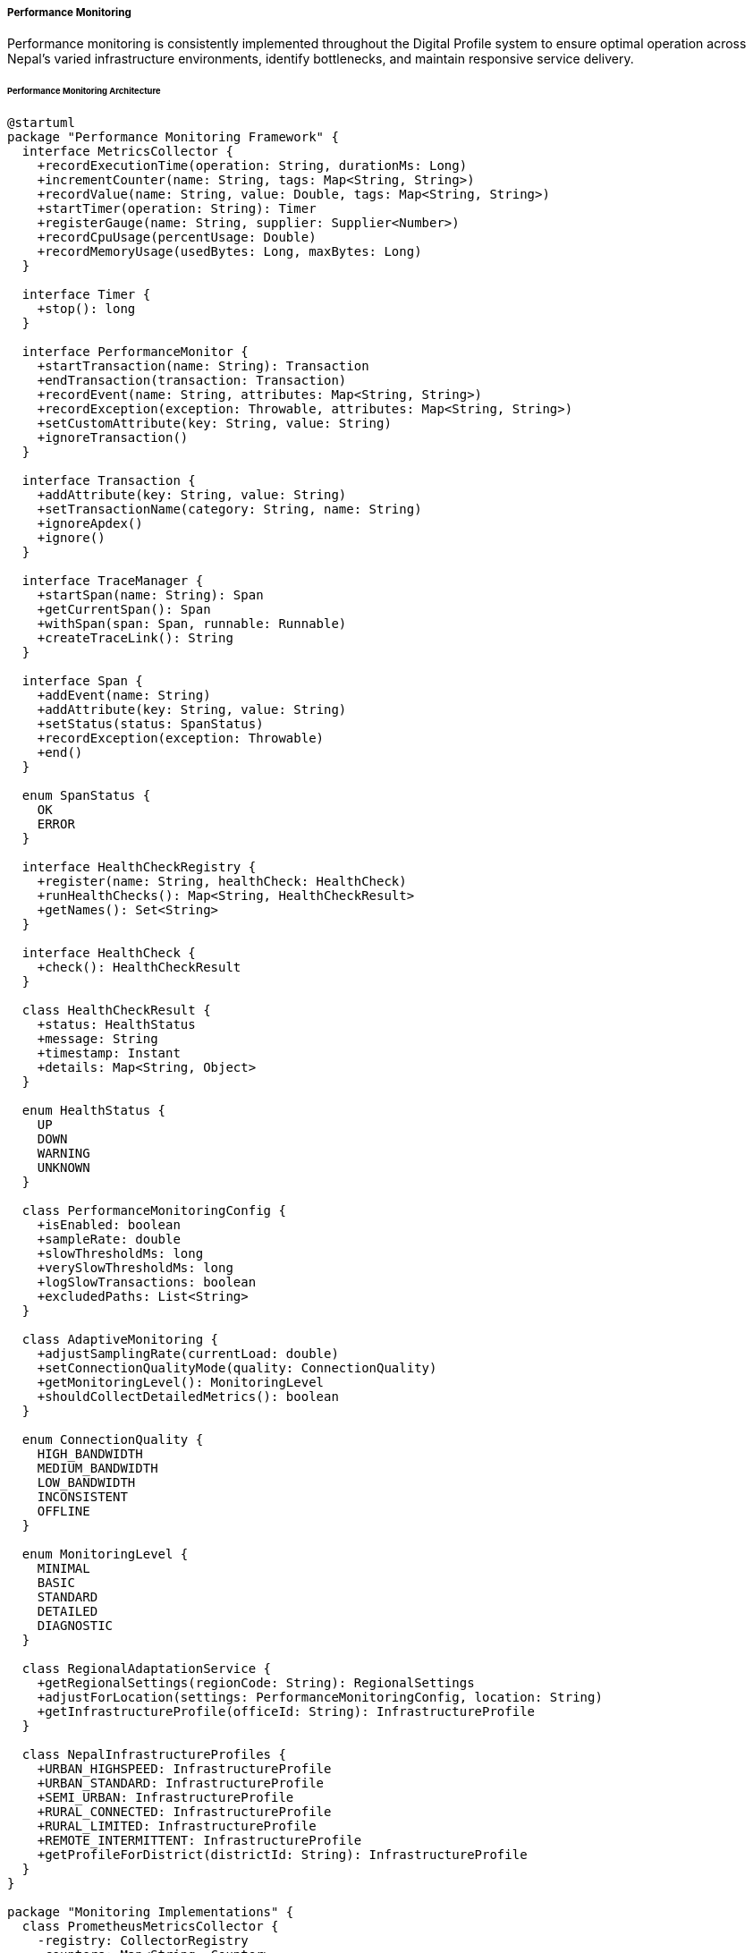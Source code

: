 ===== Performance Monitoring

Performance monitoring is consistently implemented throughout the Digital Profile system to ensure optimal operation across Nepal's varied infrastructure environments, identify bottlenecks, and maintain responsive service delivery.

====== Performance Monitoring Architecture

[plantuml]
----
@startuml
package "Performance Monitoring Framework" {
  interface MetricsCollector {
    +recordExecutionTime(operation: String, durationMs: Long)
    +incrementCounter(name: String, tags: Map<String, String>)
    +recordValue(name: String, value: Double, tags: Map<String, String>)
    +startTimer(operation: String): Timer
    +registerGauge(name: String, supplier: Supplier<Number>)
    +recordCpuUsage(percentUsage: Double)
    +recordMemoryUsage(usedBytes: Long, maxBytes: Long)
  }
  
  interface Timer {
    +stop(): long
  }
  
  interface PerformanceMonitor {
    +startTransaction(name: String): Transaction
    +endTransaction(transaction: Transaction)
    +recordEvent(name: String, attributes: Map<String, String>)
    +recordException(exception: Throwable, attributes: Map<String, String>)
    +setCustomAttribute(key: String, value: String)
    +ignoreTransaction()
  }
  
  interface Transaction {
    +addAttribute(key: String, value: String)
    +setTransactionName(category: String, name: String)
    +ignoreApdex()
    +ignore()
  }
  
  interface TraceManager {
    +startSpan(name: String): Span
    +getCurrentSpan(): Span
    +withSpan(span: Span, runnable: Runnable)
    +createTraceLink(): String
  }
  
  interface Span {
    +addEvent(name: String)
    +addAttribute(key: String, value: String)
    +setStatus(status: SpanStatus)
    +recordException(exception: Throwable)
    +end()
  }
  
  enum SpanStatus {
    OK
    ERROR
  }
  
  interface HealthCheckRegistry {
    +register(name: String, healthCheck: HealthCheck)
    +runHealthChecks(): Map<String, HealthCheckResult>
    +getNames(): Set<String>
  }
  
  interface HealthCheck {
    +check(): HealthCheckResult
  }
  
  class HealthCheckResult {
    +status: HealthStatus
    +message: String
    +timestamp: Instant
    +details: Map<String, Object>
  }
  
  enum HealthStatus {
    UP
    DOWN
    WARNING
    UNKNOWN
  }
  
  class PerformanceMonitoringConfig {
    +isEnabled: boolean
    +sampleRate: double
    +slowThresholdMs: long
    +verySlowThresholdMs: long
    +logSlowTransactions: boolean
    +excludedPaths: List<String>
  }
  
  class AdaptiveMonitoring {
    +adjustSamplingRate(currentLoad: double)
    +setConnectionQualityMode(quality: ConnectionQuality)
    +getMonitoringLevel(): MonitoringLevel
    +shouldCollectDetailedMetrics(): boolean
  }
  
  enum ConnectionQuality {
    HIGH_BANDWIDTH
    MEDIUM_BANDWIDTH
    LOW_BANDWIDTH
    INCONSISTENT
    OFFLINE
  }
  
  enum MonitoringLevel {
    MINIMAL
    BASIC
    STANDARD
    DETAILED
    DIAGNOSTIC
  }
  
  class RegionalAdaptationService {
    +getRegionalSettings(regionCode: String): RegionalSettings
    +adjustForLocation(settings: PerformanceMonitoringConfig, location: String)
    +getInfrastructureProfile(officeId: String): InfrastructureProfile
  }
  
  class NepalInfrastructureProfiles {
    +URBAN_HIGHSPEED: InfrastructureProfile
    +URBAN_STANDARD: InfrastructureProfile
    +SEMI_URBAN: InfrastructureProfile
    +RURAL_CONNECTED: InfrastructureProfile
    +RURAL_LIMITED: InfrastructureProfile
    +REMOTE_INTERMITTENT: InfrastructureProfile
    +getProfileForDistrict(districtId: String): InfrastructureProfile
  }
}

package "Monitoring Implementations" {
  class PrometheusMetricsCollector {
    -registry: CollectorRegistry
    -counters: Map<String, Counter>
    -gauges: Map<String, Gauge>
    -histograms: Map<String, Histogram>
  }
  
  class ElasticAPM {
    -tracer: Tracer
    -currentTransaction: Transaction
  }
  
  class OpenTelemetryTracing {
    -tracer: Tracer
    -propagators: ContextPropagators
  }
  
  class ActuatorHealthRegistry {
    -healthChecks: Map<String, HealthIndicator>
  }
  
  class MobilePerformanceCollector {
    -batteryAwareCollection: boolean
    -compressMetrics: boolean
    -batchSendIntervalMs: long
  }
}

package "Specific Monitors" {
  class DatabasePerformanceMonitor {
    +monitorQuery(sql: String, parameters: Object[]): QueryStats
    +recordConnectionAcquisition(durationMs: long)
    +recordStatementExecution(sql: String, durationMs: long)
    +checkSlowQueries()
  }
  
  class ApiPerformanceMonitor {
    +monitorRequest(request: HttpServletRequest, handler: Object): RequestContext
    +endRequestMonitoring(context: RequestContext, response: HttpServletResponse)
    +recordPayloadSize(bytes: long)
    +analyzeStatusCodes()
  }
  
  class InfrastructureMonitor {
    +recordCpuUsage()
    +recordMemoryUsage()
    +recordDiskUsage()
    +recordNetworkLatency(destination: String)
    +recordNetworkBandwidth(bytesPerSecond: long)
    +checkResourceAvailability()
  }
  
  class IntegrationPerformanceMonitor {
    +startIntegrationOperation(systemName: String, operationType: String): OperationContext
    +endIntegrationOperation(context: OperationContext)
    +recordSyncOperation(system: String, recordCount: int, durationMs: long)
    +recordExternalSystemLatency(system: String, latencyMs: long)
  }
  
  class OfflineOperationMonitor {
    +recordOfflineOperation(operationType: String, details: Map<String, String>)
    +recordSyncAttempt(success: boolean, recordCount: int, durationMs: long)
    +recordDataTransferRate(bytesPerSecond: long)
    +getOfflineOperationStats(): OfflineStats
  }
}

package "Visualization and Alerting" {
  class PerformanceDashboard {
    +getSystemOverview(): SystemOverview
    +getDailyTrends(): TrendData
    +getDatabaseMetrics(): DatabaseMetrics
    +getApiMetrics(): ApiMetrics
    +getRegionalComparison(): RegionalComparison
    +getUserExperienceMetrics(): UxMetrics
  }
  
  class AlertManager {
    +evaluateAlertConditions()
    +sendAlert(type: AlertType, message: String, severity: AlertSeverity)
    +getActiveAlerts(): List<Alert>
    +acknowledgeAlert(alertId: String)
    +resolveAlert(alertId: String)
  }
  
  class ThresholdManager {
    +getThreshold(metricName: String): Threshold
    +updateThreshold(metricName: String, threshold: Threshold)
    +evaluateThresholdViolation(metricName: String, value: double): boolean
    +getRecommendedThresholds(metrics: List<String>): Map<String, Threshold>
  }
  
  class PerformanceReportGenerator {
    +generateDailyReport(): Report
    +generateWeeklyReport(): Report
    +generateMonthlyReport(): Report
    +generateCustomReport(startDate: LocalDate, endDate: LocalDate): Report
    +exportReport(report: Report, format: ExportFormat): File
  }
}

MetricsCollector <|.. PrometheusMetricsCollector
PerformanceMonitor <|.. ElasticAPM
TraceManager <|.. OpenTelemetryTracing
HealthCheckRegistry <|.. ActuatorHealthRegistry

DatabasePerformanceMonitor o-- MetricsCollector
ApiPerformanceMonitor o-- MetricsCollector
ApiPerformanceMonitor o-- TraceManager
InfrastructureMonitor o-- MetricsCollector
IntegrationPerformanceMonitor o-- MetricsCollector
IntegrationPerformanceMonitor o-- TraceManager
OfflineOperationMonitor o-- MetricsCollector

PerformanceDashboard o-- MetricsCollector
AlertManager o-- ThresholdManager
PerformanceReportGenerator o-- MetricsCollector

AdaptiveMonitoring -- ConnectionQuality
AdaptiveMonitoring -- MonitoringLevel
RegionalAdaptationService -- NepalInfrastructureProfiles
@enduml
----

====== Performance Monitoring Flow

[plantuml]
----
@startuml
participant "Client" as Client
participant "API Gateway" as Gateway
participant "RequestInterceptor" as Interceptor
participant "ApiPerformanceMonitor" as ApiMonitor
participant "Controller" as Controller
participant "Service" as Service
participant "DatabasePerformanceMonitor" as DbMonitor
participant "Repository" as Repository
participant "Database" as DB
participant "MetricsCollector" as Metrics

Client -> Gateway : HTTP Request
activate Gateway

Gateway -> Interceptor : preHandle()
activate Interceptor

Interceptor -> ApiMonitor : monitorRequest()
activate ApiMonitor
ApiMonitor -> ApiMonitor : startTimer()
ApiMonitor -> ApiMonitor : createRequestContext()
Interceptor <-- ApiMonitor : requestContext
deactivate ApiMonitor

Gateway <-- Interceptor
deactivate Interceptor

Gateway -> Controller : request
activate Controller

Controller -> Service : businessOperation()
activate Service

Service -> DbMonitor : monitorQuery()
activate DbMonitor
DbMonitor -> DbMonitor : startTimer()
Service <-- DbMonitor : queryContext
deactivate DbMonitor

Service -> Repository : findData()
activate Repository
Repository -> DB : execute query
activate DB
Repository <-- DB : result
deactivate DB
Service <-- Repository : data
deactivate Repository

Service -> DbMonitor : endQuery(queryContext)
activate DbMonitor
DbMonitor -> Metrics : recordExecutionTime("db.query", duration)
activate Metrics
DbMonitor <-- Metrics
deactivate Metrics
Service <-- DbMonitor
deactivate DbMonitor

Controller <-- Service : result
deactivate Service

Gateway <-- Controller : response
deactivate Controller

Gateway -> Interceptor : postHandle()
activate Interceptor

Interceptor -> ApiMonitor : endRequestMonitoring(requestContext)
activate ApiMonitor
ApiMonitor -> ApiMonitor : stopTimer()
ApiMonitor -> Metrics : recordExecutionTime("api.request", duration)
activate Metrics
ApiMonitor <-- Metrics
deactivate Metrics
ApiMonitor -> Metrics : incrementCounter("api.requests", tags)
activate Metrics
ApiMonitor <-- Metrics
deactivate Metrics
Interceptor <-- ApiMonitor
deactivate ApiMonitor

Gateway <-- Interceptor
deactivate Interceptor

Client <-- Gateway : HTTP Response
deactivate Gateway
@enduml
----

====== Distributed Tracing Flow

[plantuml]
----
@startuml
participant "Mobile Client" as Client
participant "API Gateway" as Gateway
participant "TraceManager" as Tracer
participant "UserService" as User
participant "DocumentService" as Document
participant "StorageService" as Storage
participant "External\nSystem" as External

Client -> Gateway : Request with trace header
activate Gateway

Gateway -> Tracer : startSpan("process-request")
activate Tracer
Gateway <-- Tracer : requestSpan
deactivate Tracer

Gateway -> User : getUser(userId)
activate User

User -> Tracer : startSpan("get-user")
activate Tracer
User <-- Tracer : userSpan
deactivate Tracer

User -> User : process
User -> Tracer : endSpan(userSpan)
activate Tracer
User <-- Tracer
deactivate Tracer

Gateway <-- User : user
deactivate User

Gateway -> Document : getDocuments(userId)
activate Document

Document -> Tracer : startSpan("get-documents")
activate Tracer
Document <-- Tracer : documentSpan
deactivate Tracer

Document -> Storage : fetchFiles(docIds)
activate Storage

Storage -> Tracer : startSpan("fetch-files")
activate Tracer
Storage <-- Tracer : storageSpan
deactivate Tracer

Storage -> External : apiCall()
activate External
Storage <-- External : files
deactivate External

Storage -> Tracer : endSpan(storageSpan)
activate Tracer
Storage <-- Tracer
deactivate Tracer

Document <-- Storage : files
deactivate Storage

Document -> Tracer : endSpan(documentSpan)
activate Tracer
Document <-- Tracer
deactivate Tracer

Gateway <-- Document : documents
deactivate Document

Gateway -> Tracer : endSpan(requestSpan)
activate Tracer
Gateway <-- Tracer
deactivate Tracer

Client <-- Gateway : Complete response with trace ID
deactivate Gateway

note right of Client
  Trace visualization shows complete
  request flow across all services
  with timing information
end note
@enduml
----

====== Health Check Implementation

[plantuml]
----
@startuml
participant "HealthCheckController" as Controller
participant "HealthCheckRegistry" as Registry
participant "DatabaseHealthCheck" as DB
participant "NetworkHealthCheck" as Network
participant "ExternalSystemHealthCheck" as External
participant "OfflineStatusCheck" as Offline
participant "ResourceHealthCheck" as Resource

Controller -> Registry : runHealthChecks()
activate Registry

Registry -> DB : check()
activate DB
DB -> DB : testConnection()
DB -> DB : measureResponseTime()
Registry <-- DB : status=UP
deactivate DB

Registry -> Network : check()
activate Network
Network -> Network : pingInternalServices()
Network -> Network : checkInternetConnectivity()
Registry <-- Network : status=WARNING, details="Limited bandwidth"
deactivate Network

Registry -> External : check()
activate External
External -> External : testExternalSystemConnectivity()
Registry <-- External : status=UP
deactivate External

Registry -> Offline : check()
activate Offline
Offline -> Offline : checkOfflineCapability()
Offline -> Offline : checkSyncStatus()
Registry <-- Offline : status=UP
deactivate Offline

Registry -> Resource : check()
activate Resource
Resource -> Resource : checkDiskSpace()
Resource -> Resource : checkMemory()
Resource -> Resource : checkCpu()
Registry <-- Resource : status=WARNING, details="Disk space low"
deactivate Resource

Controller <-- Registry : healthCheckResults
deactivate Registry

Controller -> Controller : calculateOverallHealth()
Controller -> Controller : formatHealthResponse()
@enduml
----

====== Adaptive Monitoring Based on Location

[plantuml]
----
@startuml
participant "Application" as App
participant "RegionalAdaptationService" as Regional
participant "NepalInfrastructureProfiles" as Profiles
participant "AdaptiveMonitoring" as Adaptive
participant "MetricsCollector" as Metrics
participant "MonitoringScheduler" as Scheduler

App -> Regional : getInfrastructureProfile("Solukhumbu")
activate Regional

Regional -> Profiles : getProfileForDistrict("Solukhumbu")
activate Profiles
Regional <-- Profiles : REMOTE_INTERMITTENT
deactivate Profiles

App <-- Regional : profile
deactivate Regional

App -> Adaptive : setConnectionQualityMode(profile.connectionQuality)
activate Adaptive
Adaptive -> Adaptive : adjustSamplingRate(0.1) // Low sampling for intermittent
Adaptive -> Adaptive : determineMonitoringLevel() // MINIMAL level
App <-- Adaptive : configured
deactivate Adaptive

App -> Scheduler : configureMonitoringSchedule(profile)
activate Scheduler
Scheduler -> Scheduler : reduceSamplingFrequency()
Scheduler -> Scheduler : prioritizeCriticalMetrics()
Scheduler -> Scheduler : configureOfflineStorage()
App <-- Scheduler : scheduled
deactivate Scheduler

...Some time later, app detects connectivity change...

App -> Adaptive : setConnectionQualityMode(ConnectionQuality.MEDIUM_BANDWIDTH)
activate Adaptive
Adaptive -> Adaptive : adjustSamplingRate(0.5) // Medium sampling
Adaptive -> Adaptive : determineMonitoringLevel() // STANDARD level
App <-- Adaptive : reconfigured
deactivate Adaptive

App -> Scheduler : adjustMonitoringSchedule(ConnectionQuality.MEDIUM_BANDWIDTH)
activate Scheduler
Scheduler -> Scheduler : increaseSamplingFrequency()
Scheduler -> Scheduler : enableAdditionalMetrics()
Scheduler -> Scheduler : scheduleSyncOfStoredMetrics()
App <-- Scheduler : adjusted
deactivate Scheduler

App -> Metrics : syncStoredMetrics()
activate Metrics
Metrics -> Metrics : retrieveStoredMetrics()
Metrics -> Metrics : batchSendToCollector()
App <-- Metrics : syncComplete
deactivate Metrics
@enduml
----

====== Contextual Use Case for Performance Monitoring

*Real-World Scenario:* Monitoring and Optimizing Land Registration Service in Rural Nepal

[plantuml]
----
@startuml
actor "Land Registration\nOfficer" as Officer
participant "Land Registration\nSystem" as LRS
participant "PerformanceMonitor" as Monitor
participant "RegionalAdaptationService" as Regional
participant "DatabasePerformanceMonitor" as DB
participant "NetworkMonitor" as Network
participant "AlertManager" as Alert
participant "OfflineModeManager" as Offline

== Morning System Assessment ==

Officer -> LRS : Login at start of day
LRS -> Monitor : startTransaction("officer.login")
activate Monitor
LRS <-- Monitor : transaction
deactivate Monitor

LRS -> Regional : detectRegionalProfile("Jajarkot")
activate Regional
Regional -> Regional : assessCurrentConnectivity() // 2G network detected
LRS <-- Regional : RURAL_LIMITED profile with 2G connectivity
deactivate Regional

LRS -> Monitor : setCustomAttribute("office", "Jajarkot")
LRS -> Monitor : setCustomAttribute("connectivity", "2G")
activate Monitor
LRS <-- Monitor
deactivate Monitor

LRS -> Monitor : recordValue("network.latency", 1850) // 1.85s latency
activate Monitor
Monitor -> Alert : evaluateThreshold("network.latency", 1850)
activate Alert
Alert -> Alert : threshold exceeded (> 1000ms)
Monitor <-- Alert : WARNING level alert
deactivate Alert
LRS <-- Monitor
deactivate Monitor

LRS -> Officer : Display bandwidth warning
LRS -> Offline : prepareOfflineCapability()
activate Offline
LRS <-- Offline : offlineMode prepared
deactivate Offline

== Transaction Processing in Limited Connectivity ==

Officer -> LRS : Process land registration
LRS -> Monitor : startTransaction("land.registration")
activate Monitor
LRS <-- Monitor : transaction
deactivate Monitor

LRS -> DB : executeQuery(registrationCheck)
activate DB
DB -> Monitor : recordExecutionTime("db.query.registration_check", 450)
activate Monitor
DB <-- Monitor
deactivate Monitor
LRS <-- DB : queryResult
deactivate DB

LRS -> Network : checkConnectivity()
activate Network
LRS <-- Network : unstable (dropped to EDGE connectivity)
deactivate Network

LRS -> Offline : switchToOfflineMode()
activate Offline
LRS <-- Offline : offlineModeActive
deactivate Offline

Officer -> LRS : Complete registration form
LRS -> Offline : queueOperation(registrationData)
activate Offline
LRS <-- Offline : operationQueued
deactivate Offline

LRS -> Monitor : recordEvent("offline.operation.queued", attributes)
activate Monitor
LRS <-- Monitor
deactivate Monitor

== Connectivity Restored and Synchronization ==

Network -> LRS : connectivityRestored (3G)
LRS -> Monitor : recordEvent("connectivity.restored", attributes)
activate Monitor
LRS <-- Monitor
deactivate Monitor

LRS -> Offline : synchronizeQueuedOperations()
activate Offline

Offline -> Monitor : startTransaction("offline.sync")
activate Monitor
Offline <-- Monitor : syncTransaction
deactivate Monitor

Offline -> DB : processBatch(queuedOperations)
activate DB
DB -> Monitor : recordExecutionTime("db.batch.registration_sync", 2250)
activate Monitor
DB <-- Monitor
deactivate Monitor
Offline <-- DB : batchProcessed
deactivate DB

Offline -> Monitor : recordValue("sync.record_count", 5)
activate Monitor
Offline <-- Monitor
deactivate Monitor

Offline -> Monitor : endTransaction(syncTransaction)
activate Monitor
Offline <-- Monitor
deactivate Monitor

LRS <-- Offline : syncComplete with 5 records processed
deactivate Offline

LRS -> Officer : Display sync completion notification
@enduml
----

*Implementation Details:*
The Digital Profile system implements a context-aware performance monitoring system for Nepal's challenging infrastructure landscape. In the land registration office in Jajarkot district, which experiences intermittent connectivity and limited bandwidth, the performance monitoring adapts to local conditions.

When Land Officer Deepak logs in each morning, the system automatically detects the office location and current network conditions. Using the `RegionalAdaptationService`, it identifies this location as a `RURAL_LIMITED` infrastructure profile, currently operating on a 2G network. The `AdaptiveMonitoring` component immediately adjusts the sampling rate to minimal levels and prioritizes only critical metrics to preserve bandwidth.

The system detects high network latency (1850ms) which exceeds the threshold for acceptable performance. This triggers the `AlertManager` to generate a warning, but rather than sending it to a central monitoring system (which would consume precious bandwidth), it's stored locally and displayed to the officer with adaptive recommendations.

As Officer Deepak begins processing a land registration transaction, each database query is monitored by the `DatabasePerformanceMonitor`, recording execution times. When the network suddenly degrades to EDGE connectivity, the `NetworkMonitor` detects this change, and the system transitions to offline mode, guided by performance metrics that indicated pre-emptive caching would be beneficial.

The registration continues in offline mode, with operations queued for later synchronization. The `OfflineOperationMonitor` tracks these queued operations, providing visibility into the transaction state without requiring connectivity.

When connectivity is restored, the system detects a 3G signal and begins synchronization. The `PerformanceMonitor` tracks this process as a distinct transaction, measuring batch processing time and record counts. These metrics help the system optimize future offline operations based on observed performance patterns.

This context-aware approach allows government services to operate effectively across Nepal's diverse infrastructure landscape, from high-speed fiber in Kathmandu to intermittent connectivity in remote mountain districts, while still maintaining visibility into performance for continuous improvement.

====== Core Interfaces

```java
/**
 * Main interface for collecting metrics
 */
public interface MetricsCollector {
    /**
     * Record execution time for an operation
     */
    void recordExecutionTime(String operation, long durationMs);
    
    /**
     * Increment a counter with tags
     */
    void incrementCounter(String name, Map<String, String> tags);
    
    /**
     * Record a value with tags
     */
    void recordValue(String name, double value, Map<String, String> tags);
    
    /**
     * Start a timer for operation
     */
    Timer startTimer(String operation);
    
    /**
     * Register a gauge that will be sampled for its current value
     */
    void registerGauge(String name, Supplier<Number> supplier);
    
    /**
     * Record CPU usage percentage
     */
    void recordCpuUsage(double percentUsage);
    
    /**
     * Record memory usage
     */
    void recordMemoryUsage(long usedBytes, long maxBytes);
}

/**
 * Timer interface for measuring operation duration
 */
public interface Timer {
    /**
     * Stop the timer and return elapsed time in milliseconds
     */
    long stop();
}

/**
 * Interface for application performance monitoring
 */
public interface PerformanceMonitor {
    /**
     * Start a transaction
     */
    Transaction startTransaction(String name);
    
    /**
     * End a transaction
     */
    void endTransaction(Transaction transaction);
    
    /**
     * Record an event within the current transaction
     */
    void recordEvent(String name, Map<String, String> attributes);
    
    /**
     * Record an exception
     */
    void recordException(Throwable exception, Map<String, String> attributes);
    
    /**
     * Set a custom attribute on the current transaction
     */
    void setCustomAttribute(String key, String value);
    
    /**
     * Ignore the current transaction in APM metrics
     */
    void ignoreTransaction();
}

/**
 * Transaction interface for APM
 */
public interface Transaction {
    /**
     * Add attribute to transaction
     */
    void addAttribute(String key, String value);
    
    /**
     * Set transaction name
     */
    void setTransactionName(String category, String name);
    
    /**
     * Set transaction to be ignored for Apdex calculations
     */
    void ignoreApdex();
    
    /**
     * Ignore this transaction completely
     */
    void ignore();
}

/**
 * Interface for distributed tracing
 */
public interface TraceManager {
    /**
     * Start a new span
     */
    Span startSpan(String name);
    
    /**
     * Get the current active span
     */
    Span getCurrentSpan();
    
    /**
     * Execute runnable within the context of the span
     */
    void withSpan(Span span, Runnable runnable);
    
    /**
     * Create a link to the current trace for troubleshooting
     */
    String createTraceLink();
}

/**
 * Span interface for distributed tracing
 */
public interface Span {
    /**
     * Add event to span
     */
    void addEvent(String name);
    
    /**
     * Add attribute to span
     */
    void addAttribute(String key, String value);
    
    /**
     * Set span status
     */
    void setStatus(SpanStatus status);
    
    /**
     * Record exception in span
     */
    void recordException(Throwable exception);
    
    /**
     * End the span
     */
    void end();
}

/**
 * Interface for health check registry
 */
public interface HealthCheckRegistry {
    /**
     * Register a health check
     */
    void register(String name, HealthCheck healthCheck);
    
    /**
     * Run all registered health checks
     */
    Map<String, HealthCheckResult> runHealthChecks();
    
    /**
     * Get names of all registered health checks
     */
    Set<String> getNames();
}

/**
 * Interface for individual health check
 */
public interface HealthCheck {
    /**
     * Perform health check
     */
    HealthCheckResult check();
}
```

====== Key Data Structures

```java
/**
 * Result of a health check
 */
public class HealthCheckResult {
    /**
     * Status of the health check
     */
    private HealthStatus status;
    
    /**
     * Message describing the health check result
     */
    private String message;
    
    /**
     * When the check was performed
     */
    private Instant timestamp;
    
    /**
     * Additional details about the health check
     */
    private Map<String, Object> details;
}

/**
 * Health status values
 */
public enum HealthStatus {
    UP,         // Service is healthy
    DOWN,       // Service is unhealthy
    WARNING,    // Service is operational but has issues
    UNKNOWN     // Status could not be determined
}

/**
 * Network connection quality levels
 */
public enum ConnectionQuality {
    HIGH_BANDWIDTH,     // Fiber, high-speed broadband
    MEDIUM_BANDWIDTH,   // Standard broadband, 4G
    LOW_BANDWIDTH,      // 3G, slow DSL
    INCONSISTENT,       // Unstable connection with frequent drops
    OFFLINE             // No connectivity
}

/**
 * Monitoring detail levels
 */
public enum MonitoringLevel {
    MINIMAL,    // Only critical metrics, very low overhead
    BASIC,      // Essential metrics, low overhead
    STANDARD,   // Normal metrics set, reasonable overhead
    DETAILED,   // Comprehensive metrics, higher overhead
    DIAGNOSTIC  // All available metrics, highest overhead
}

/**
 * Infrastructure profile for a specific location
 */
public interface InfrastructureProfile {
    /**
     * Get typical connection quality for this profile
     */
    ConnectionQuality getConnectionQuality();
    
    /**
     * Get recommended sampling rate (0.0 - 1.0)
     */
    double getRecommendedSamplingRate();
    
    /**
     * Get recommended monitoring level
     */
    MonitoringLevel getRecommendedMonitoringLevel();
    
    /**
     * Get metric collection interval in seconds
     */
    int getMetricCollectionIntervalSeconds();
    
    /**
     * Whether offline metric storage should be enabled
     */
    boolean isOfflineStorageEnabled();
    
    /**
     * Whether detailed tracing should be enabled
     */
    boolean isDetailedTracingEnabled();
    
    /**
     * Get bandwidth optimization level (0-10)
     */
    int getBandwidthOptimizationLevel();
}
```

====== Nepal-Specific Infrastructure Profiles

The Digital Profile system implements performance monitoring profiles optimized for Nepal's varied infrastructure:

[plantuml]
----
@startuml
!define RECTANGLE class

RECTANGLE "Urban High-Speed Profile" as UrbanHigh {
  Connection Quality: HIGH_BANDWIDTH
  Monitoring Level: DETAILED
  Sampling Rate: 100%
  Collection Interval: 10 seconds
  Offline Storage: Disabled
  Detailed Tracing: Enabled
  Bandwidth Optimization: Level 0 (None)
}

note bottom of UrbanHigh
  Major urban centers with reliable
  fiber or high-speed connections:
  Kathmandu (central), Pokhara,
  Biratnagar, Bharatpur
end note

RECTANGLE "Urban Standard Profile" as UrbanStd {
  Connection Quality: MEDIUM_BANDWIDTH
  Monitoring Level: STANDARD
  Sampling Rate: 75%
  Collection Interval: 15 seconds
  Offline Storage: Minimal
  Detailed Tracing: Selective
  Bandwidth Optimization: Level 2
}

note bottom of UrbanStd
  District headquarters and
  urban areas with reliable but
  moderate speed connections
end note

RECTANGLE "Semi-Urban Profile" as SemiUrban {
  Connection Quality: MEDIUM_BANDWIDTH
  Monitoring Level: BASIC
  Sampling Rate: 50%
  Collection Interval: 30 seconds
  Offline Storage: Moderate
  Detailed Tracing: Critical only
  Bandwidth Optimization: Level 4
}

note bottom of SemiUrban
  Municipality centers and semi-urban
  areas with moderate connectivity,
  typically 3G/4G available
end note

RECTANGLE "Rural Connected Profile" as Rural {
  Connection Quality: LOW_BANDWIDTH
  Monitoring Level: BASIC
  Sampling Rate: 25%
  Collection Interval: 60 seconds
  Offline Storage: Extensive
  Detailed Tracing: Disabled
  Bandwidth Optimization: Level 6
}

note bottom of Rural
  Rural offices with limited
  but somewhat reliable connectivity,
  often 3G or basic broadband
end note

RECTANGLE "Rural Limited Profile" as RuralLtd {
  Connection Quality: INCONSISTENT
  Monitoring Level: MINIMAL
  Sampling Rate: 10%
  Collection Interval: 120 seconds
  Offline Storage: Complete
  Detailed Tracing: Disabled
  Bandwidth Optimization: Level 8
}

note bottom of RuralLtd
  Remote offices with 2G/EDGE
  and unreliable connectivity,
  frequent disruptions
end note

RECTANGLE "Remote Intermittent Profile" as Remote {
  Connection Quality: OFFLINE
  Monitoring Level: MINIMAL
  Sampling Rate: 5%
  Collection Interval: 300 seconds
  Offline Storage: Complete
  Detailed Tracing: Disabled
  Bandwidth Optimization: Level 10 (Max)
}

note bottom of Remote
  Extremely remote locations with
  very limited or satellite-only
  connectivity, often offline
end note
@enduml
----

====== Performance Monitoring Dashboard

A central monitoring dashboard provides insights into system performance across Nepal:

[plantuml]
----
@startuml
!define RECTANGLE class

RECTANGLE "Nepal Digital Profile - Performance Dashboard" as Dashboard {
  + System Health Status
  + Regional Performance Map
  + Service Response Times
  + Database Performance
  + Network Connectivity
  + Office Activity
  + Alert Overview
}

note bottom of Dashboard
  Dashboard automatically adapts
  based on the user's role, location,
  and current interests
end note

RECTANGLE "System Health" as Health {
  Status: OPERATIONAL
  Alerts: 5 Warning, 0 Critical
  Service Uptime: 99.7%
  Database: Healthy
  API Gateway: Healthy
  Storage: Warning
  Offline Sync: Healthy
}

RECTANGLE "Response Time Map" as Map {
  Kathmandu Region: 125ms
  Eastern Region: 280ms
  Central Region: 155ms
  Western Region: 315ms
  Far-Western: 580ms
  Mountain Districts: 720ms+
}

note bottom of Map
  Color-coded map shows response times
  across Nepal's regions, highlighting
  areas with performance issues
end note

RECTANGLE "Top Slow Transactions" as SlowTx {
  1. Land Registration (Dolpa): 4.5s
  2. Document Upload (Humla): 3.8s
  3. Citizen Verification (Mugu): 3.2s
  4. Photo Validation (Bajhang): 2.9s
  5. Property Search (Jumla): 2.7s
}

RECTANGLE "Offline Operation Status" as Offline {
  Pending Sync: 238 operations
  Oldest Pending: 3 days (Darchula)
  Sync Success Rate: 94.2%
  Conflict Rate: 2.8%
  Data Transfer Efficiency: 68%
}

note right of Offline
  Monitoring of offline operations
  critical during monsoon season
  when connectivity is impacted
end note
@enduml
----

====== Nepal-Specific Performance Challenges and Solutions

|===
| Challenge | Solution Implementation
| Intermittent Connectivity | Adaptive monitoring with offline storage and prioritized metric synchronization
| Limited Bandwidth | Variable sampling rates based on connection quality with bandwidth optimization
| Power Outages | Resilient metric storage with automatic recovery and minimal battery consumption
| Diverse Infrastructure | Region-specific monitoring profiles automatically applied based on office location
| Remote Office Visibility | Hierarchical metric aggregation for national overview despite connectivity gaps
| Seasonal Variations | Monitoring schedules that adapt to monsoon season and other predictable disruptions
| Mobile Performance | Battery and data-aware monitoring for field operations with network-sensitive scheduling
| Mountains and Terrain | Baseline performance expectations adjusted for geographic challenges
| Multi-Office Comparisons | Fair performance comparison considering infrastructure differences between regions
| Low-End Hardware | Resource-aware monitoring that adjusts based on available system resources
|===

====== Adaptive Thresholds by Region

[plantuml]
----
@startuml
!define RECTANGLE class

RECTANGLE "Performance Thresholds by Location" as Thresholds {
  + API Response Time
  + Database Query Time
  + Offline Sync Interval
  + Cache Efficiency
  + Memory Usage
}

note bottom of Thresholds
  The system applies different performance
  thresholds based on infrastructure reality
  in different regions of Nepal
end note

RECTANGLE "Kathmandu Valley" as KTM {
  API Response: < 200ms
  Database Query: < 100ms
  Offline Sync: 30 minutes
  Cache Hit Rate: > 80%
  Memory Usage: < 70%
}

RECTANGLE "Provincial Capitals" as Capitals {
  API Response: < 500ms
  Database Query: < 250ms
  Offline Sync: 1 hour
  Cache Hit Rate: > 70%
  Memory Usage: < 75%
}

RECTANGLE "District Headquarters" as Districts {
  API Response: < 1000ms
  Database Query: < 500ms
  Offline Sync: 2 hours
  Cache Hit Rate: > 60%
  Memory Usage: < 80%
}

RECTANGLE "Rural Municipalities" as Rural {
  API Response: < 2000ms
  Database Query: < 1000ms
  Offline Sync: 6 hours
  Cache Hit Rate: > 50%
  Memory Usage: < 85%
}

RECTANGLE "Remote Mountain Areas" as Remote {
  API Response: < 5000ms
  Database Query: < 2500ms
  Offline Sync: 12 hours
  Cache Hit Rate: > 40%
  Memory Usage: < 90%
}

note bottom of Remote
  Remote areas focus more on operation
  completion reliability than speed,
  with generous thresholds to avoid
  false alarms
end note
@enduml
----

====== Integrated Monitoring Workflow

A comprehensive monitoring workflow ensures visibility across Nepal's diverse operating environments:

[plantuml]
----
@startuml
start

:Configure regional performance profiles
based on Nepal's infrastructure map;

:Apply infrastructure-appropriate
monitoring settings to each office;

:Collect performance metrics with
variable sampling based on connectivity;

fork
  :Real-time monitoring
  for connected offices;
fork again
  :Offline storage for
  intermittently connected offices;
fork again
  :Minimal health indicators
  for remote offices;
end fork

:Synchronize stored metrics
when connectivity is available;

:Apply regional thresholds
for alert evaluation;

if (Performance issue detected?) then (yes)
  if (Issue in connected office?) then (yes)
    :Generate immediate alert;
    :Provide troubleshooting guidance;
  else (no)
    :Store alert for sync;
    :Apply local mitigation if possible;
  endif
endif

:Aggregate metrics by region
and administrative hierarchy;

:Generate performance insights
with geographic context;

:Update performance dashboards
with region-aware visualization;

:Distribute daily/weekly reports
optimized for recipient's bandwidth;

:Analyze trends for regional
performance improvement;

stop
@enduml
----

This comprehensive performance monitoring framework enables the Digital Profile system to operate efficiently across Nepal's challenging and diverse infrastructure landscape, from urban centers with high-speed connectivity to remote mountain villages with intermittent access, while still providing visibility and maintaining essential services.
